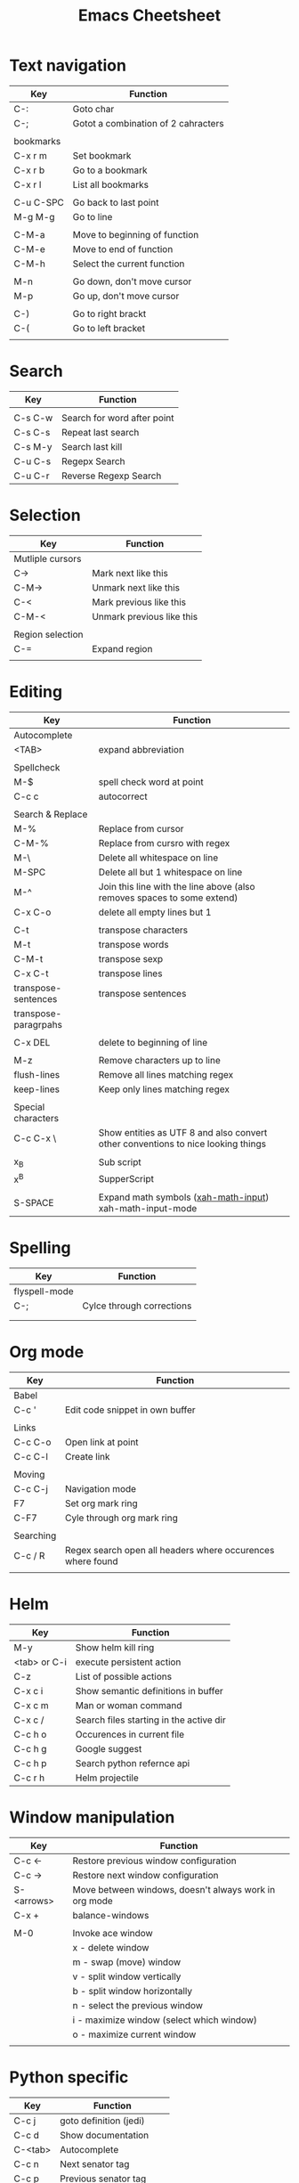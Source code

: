 #+TITLE: Emacs Cheetsheet

* Text navigation

| Key       | Function                            |
|-----------+-------------------------------------|
| C-:       | Goto char                           |
| C-;       | Gotot a combination of 2 cahracters |
|           |                                     |
| bookmarks |                                     |
| C-x r m   | Set bookmark                        |
| C-x r b   | Go to a bookmark                    |
| C-x r l   | List all bookmarks                  |
|           |                                     |
| C-u C-SPC | Go back to last point               |
| M-g M-g   | Go to line                          |
|           |                                     |
| C-M-a     | Move to beginning of function       |
| C-M-e     | Move to end of function             |
| C-M-h     | Select the current function         |
|           |                                     |
| M-n       | Go down, don't move cursor          |
| M-p       | Go up, don't move cursor            |
|           |                                     |
| C-)       | Go to right brackt                  |
| C-(       | Go to left bracket                  |
|           |                                     |

* Search

| Key     | Function                    |
|---------+-----------------------------|
|         |                             |
| C-s C-w | Search for word after point |
| C-s C-s | Repeat last search          |
| C-s M-y | Search last kill            |
| C-u C-s | Regepx Search               |
| C-u C-r | Reverse Regexp Search       |

* Selection

| Key              | Function                  |
|------------------+---------------------------|
| Mutliple cursors |                           |
| C->              | Mark next like this       |
| C-M->            | Unmark next like this     |
| C-<              | Mark previous like this   |
| C-M-<            | Unmark previous like this |
|                  |                           |
| Region selection |                           |
| C-=              | Expand region             |
|                  |                           |

* Editing
| Key                  | Function                                                                         |
|----------------------+----------------------------------------------------------------------------------|
| Autocomplete         |                                                                                  |
| <TAB>                | expand abbreviation                                                              |
|                      |                                                                                  |
| Spellcheck           |                                                                                  |
| M-$                  | spell check word at point                                                        |
| C-c c                | autocorrect                                                                      |
|                      |                                                                                  |
| Search & Replace     |                                                                                  |
| M-%                  | Replace from cursor                                                              |
| C-M-%                | Replace from cursro with regex                                                   |
| M-\                  | Delete all whitespace on line                                                    |
| M-SPC                | Delete all but 1 whitespace on line                                              |
| M-^                  | Join this line with the line above (also removes spaces to some extend)          |
| C-x C-o              | delete all empty lines but 1                                                     |
|                      |                                                                                  |
| C-t                  | transpose characters                                                             |
| M-t                  | transpose words                                                                  |
| C-M-t                | transpose sexp                                                                   |
| C-x C-t              | transpose lines                                                                  |
| transpose-sentences  | transpose sentences                                                              |
| transpose-paragrpahs |                                                                                  |
|                      |                                                                                  |
| C-x DEL              | delete to beginning of line                                                      |
|                      |                                                                                  |
| M-z                  | Remove characters up to line                                                     |
| flush-lines          | Remove all lines matching regex                                                  |
| keep-lines           | Keep only lines matching regex                                                   |
|                      |                                                                                  |
| Special characters   |                                                                                  |
| C-c C-x \            | Show entities as UTF 8 and also convert other conventions to nice looking things |
|                      |                                                                                  |
| x_{B}                | Sub script                                                                       |
| x^{B}                | SupperScript                                                                     |
|                      |                                                                                  |
| S-SPACE              | Expand math symbols ([[http://ergoemacs.org/emacs/xmsi-math-symbols-input.html][xah-math-input]]) xah-math-input-mode                         |

* Spelling
| Key           | Function                  |
|---------------+---------------------------|
| flyspell-mode |                           |
| C-;           | Cylce through corrections |
|               |                           |
|               |                           |

* Org mode

| Key       | Function                                                   |
|-----------+------------------------------------------------------------|
| Babel     |                                                            |
| C-c '     | Edit code snippet in own buffer                            |
|           |                                                            |
| Links     |                                                            |
| C-c C-o   | Open link at point                                         |
| C-c C-l   | Create link                                                |
|           |                                                            |
| Moving    |                                                            |
| C-c C-j   | Navigation mode                                            |
| F7        | Set org mark ring                                          |
| C-F7      | Cyle through org mark ring                                 |
|           |                                                            |
| Searching |                                                            |
| C-c / R   | Regex search open all headers where occurences where found |
|           |                                                            |

* Helm
  
| Key          | Function                                |
|--------------+-----------------------------------------|
| M-y          | Show helm kill ring                     |
| <tab> or C-i | execute persistent action               |
| C-z          | List of possible actions                |
| C-x c i      | Show semantic definitions in buffer     |
| C-x c m      | Man or woman command                    |
| C-x c /      | Search files starting in the active dir |
| C-c h o      | Occurences in current file              |
| C-c h g      | Google suggest                          |
| C-c h p      | Search python refernce api              |
| C-c r h      | Helm projectile                         |

* Window manipulation

| Key        | Function                                              |
|------------+-------------------------------------------------------|
| C-c <-     | Restore previous window configuration                 |
| C-c ->     | Restore next window configuration                     |
| S-<arrows> | Move between windows, doesn't always work in org mode |
| C-x +      | balance-windows                                       |
|            |                                                       |
| M-0        | Invoke ace window                                     |
|            | x - delete window                                     |
|            | m - swap (move) window                                |
|            | v - split window vertically                           |
|            | b - split window horizontally                         |
|            | n - select the previous window                        |
|            | i - maximize window (select which window)             |
|            | o - maximize current window                           |
|            |                                                       |

* Python specific

| Key     | Function                  |
|---------+---------------------------|
| C-c j   | goto definition (jedi)    |
| C-c d   | Show documentation        |
| C-<tab> | Autocomplete              |
| C-c n   | Next senator tag          |
| C-c p   | Previous senator tag      |
| C-c h p | Helm browse python doc    |

* Emacs lisp specific

| Key         | Function                  |
|-------------+---------------------------|
| C-M-x       | Evaluate current function |
| eval-buffer |                           |
| eval-region |                           |

* Lua specific

| Key     | function     |
|---------+--------------|
| C-c C-t | Run lua test |

* Helpfull functions

| Command        | Function                                          |
|----------------+---------------------------------------------------|
| align-regepx   | Make alignments e.g. [:space] to aligin on spaces |
|                |                                                   |
| yas-reload-all | Reload all snippets                               |
| ispell-buffer  | spell check entire buffer                         |
| untabify       | Convert tabs to spaces                            |
|                |                                                   |
* Eshell

| Key               | Explanation                                                          |
|-------------------+----------------------------------------------------------------------|
| C-c C-l           | helm history                                                         |
| M-s / M-r         | Regex search for command / Backwards                                 |
| C-c M-r / C-c M-s | Previous / next command that used the same command                   |
|                   |                                                                      |
| !!                | repeat last command                                                  |
| !<cmd>            | repeat last command starting with <cmd>, tab autocomplete works here |
| !<cmd>:<n>        | use n^{th} argument from a prev command starting with <cmd>          |
| $_                | last parameter from the last executed command                        |
|                   |                                                                      |
| C-c M-b           | Insert emacs buffer name                                             |
| C-c M-i           | Insert process name                                                  |
| C-c M-v           | Insert environment variable                                          |
|                   |                                                                      |

** Command  examples

   # last part is buffer name (via C-c M-b)
   cat mylog.log >> #<buffer *scratch*>

   Devices:
   - /dev/eshell -> Prints the output interactively to Eshell.
   - /dev/null   -> Sends the output to the NULL device.
   - /dev/clip   -> Sends the output to the clipboard.
   - /dev/kill   -> Sends the output to the kill ring.
* Dired

| Key         | Explanation                             |
|-------------+-----------------------------------------|
| m           | mark marked/current                     |
| u           | unmark marked/current                   |
| C           | Copy marked/current                     |
| R           | Rename/Move marked/current              |
| D           | Delete marked/current                   |
| Q           | Query replace in marked/current         |
| % m <regex> | Mark any file matching the regex        |
| * t         | Invert mark                             |
| * s         | Mark all                                |
| +           | Create directory                        |
|             |                                         |
| a           | Open in current buffer                  |
|             |                                         |
| C-x C-q     | Dired edit mode                         |
| C-c C-c     | Save changes                            |
| C-c C-k     | Cancel changes                          |
|             |                                         |
| w           | copy names of marked files to kill ring |
| c-0 w       | copies absolute filename                |
|             |                                         |

* Emacs general
** Help
| Key   | Explanation                  |
|-------+------------------------------|
| C-h f | Show emacs doc               |
| C-h b | show all bindings            |
| C-h k | Show command behind key      |
| C-h v | Show the value of a variable |
|       |                              |

** Shell commands

| Key | Explanation                        |
|-----+------------------------------------|
| M-! | Shell command output to new buffer |
| M-  | Shell command on region            |

